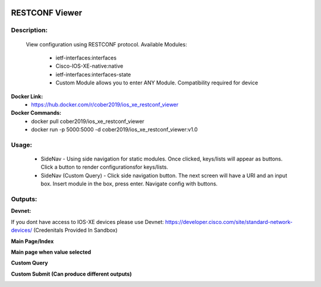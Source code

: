 
.. image:: https://travis-ci.com/cober2019/Flask-IOS-XE-RESTCONF-Viewer.svg?branch=main
    :target: https://travis-ci.com/cober2019/Flask-IOS-XE-RESTCONF-Viewer
.. image:: https://img.shields.io/badge/Fugi_IOS_XE_v16.09.04-passing-green
    :target: -
.. image:: https://img.shields.io/badge/Fugi_IOS_XE_v16.07.02-passing-green
    :target: -
.. image:: https://img.shields.io/badge/RESTCONF-required-blue
    :target: -
.. image:: https://static.production.devnetcloud.com/codeexchange/assets/images/devnet-published.svg
    :target: https://developer.cisco.com/codeexchange/github/repo/cober2019/Flask-IOS-XE-RESTCONF-Viewer


**RESTCONF Viewer**
====================


**Description:**
_________________

    View configuration using RESTCONF protocol. Available Modules:
    
        + ietf-interfaces:interfaces
        + Cisco-IOS-XE-native:native
        + ietf-interfaces:interfaces-state
        + Custom Module allows you to enter ANY Module. Compatibility required for device

**Docker Link:**
        - https://hub.docker.com/r/cober2019/ios_xe_restconf_viewer
**Docker Commands:**
        - docker pull cober2019/ios_xe_restconf_viewer
        - docker run -p 5000:5000  -d cober2019/ios_xe_restconf_viewer:v1.0
        
**Usage:**
___________

    + SideNav - Using side navigation for static modules. Once clicked, keys/lists will appear as buttons. Click a button to render configurationsfor keys/lists.
    + SideNav (Custom Query) - Click side navigation button. The next screen will have a URI and an input box. Insert module in the box, press enter. Navigate config with buttons.

**Outputs:**
____________

**Devnet:**

If you dont have access to IOS-XE devices please use Devnet: https://developer.cisco.com/site/standard-network-devices/ (Credenitals Provided In Sandbox)
    
.. image:: https://github.com/cober2019/Flask-IOS-XE-RESTCONF-Viewer/blob/main/images/Devnet.PNG

**Main Page/Index**

.. image:: https://github.com/cober2019/Flask-IOS-XE-RESTCONF-Viewer/blob/main/images/Main.PNG

**Main page when value selected**

.. image:: https://github.com/cober2019/Flask-IOS-XE-RESTCONF-Viewer/blob/main/images/MainSelected.PNG

**Custom Query**

.. image:: https://github.com/cober2019/Flask-IOS-XE-RESTCONF-Viewer/blob/main/images/CustomQuery.PNG

**Custom Submit (Can produce different outputs)**

.. image:: https://github.com/cober2019/Flask-IOS-XE-RESTCONF-Viewer/blob/main/images/QuerySubmit.PNG





    
    
